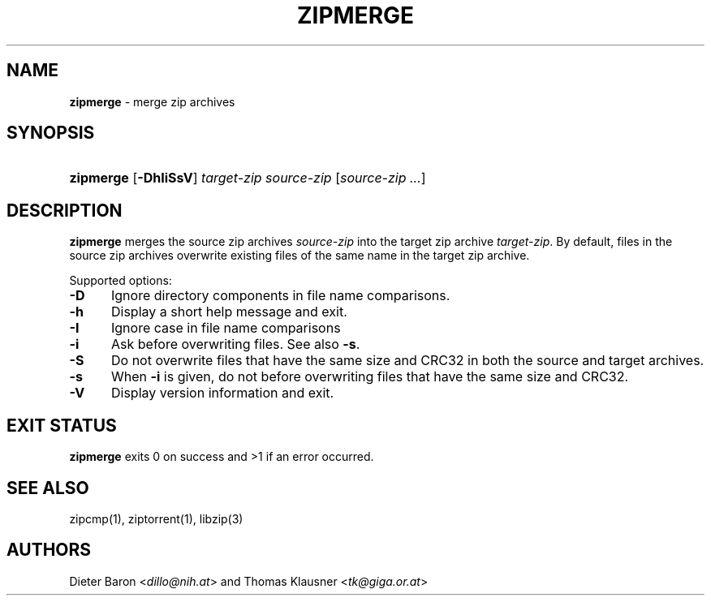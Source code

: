 .TH "ZIPMERGE" "1" "June 4, 2008" "NiH" "General Commands Manual"
.nh
.if n .ad l
.SH "NAME"
\fBzipmerge\fR
\- merge zip archives
.SH "SYNOPSIS"
.HP 9n
\fBzipmerge\fR
[\fB\-DhIiSsV\fR]
\fItarget-zip\fR
\fIsource-zip\fR\ [\fIsource-zip\ ...\fR]
.SH "DESCRIPTION"
\fBzipmerge\fR
merges the source zip archives
\fIsource-zip\fR
into the target zip archive
\fItarget-zip\fR.
By default, files in the source zip archives overwrite
existing files of the same name in the target zip archive.
.PP
Supported options:
.TP 5n
\fB\-D\fR
Ignore directory components in file name comparisons.
.TP 5n
\fB\-h\fR
Display a short help message and exit.
.TP 5n
\fB\-I\fR
Ignore case in file name comparisons
.TP 5n
\fB\-i\fR
Ask before overwriting files.
See also
\fB\-s\fR.
.TP 5n
\fB\-S\fR
Do not overwrite files that have the same size and
CRC32 in both the source and target archives.
.TP 5n
\fB\-s\fR
When
\fB\-i\fR
is given, do not before overwriting files that have the same size
and CRC32.
.TP 5n
\fB\-V\fR
Display version information and exit.
.SH "EXIT STATUS"
\fBzipmerge\fR
exits 0 on success and >1 if an error occurred.
.SH "SEE ALSO"
zipcmp(1),
ziptorrent(1),
libzip(3)
.SH "AUTHORS"
Dieter Baron <\fIdillo@nih.at\fR>
and
Thomas Klausner <\fItk@giga.or.at\fR>
